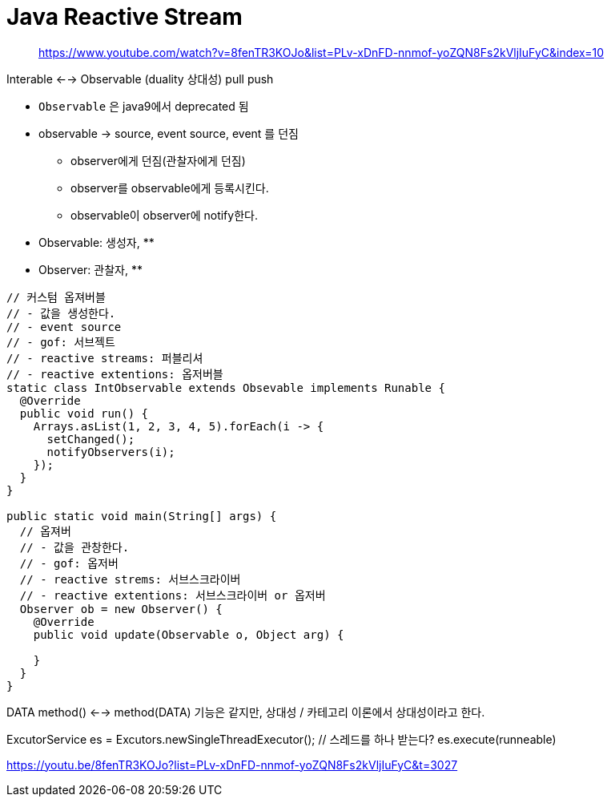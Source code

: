 = Java Reactive Stream

____
https://www.youtube.com/watch?v=8fenTR3KOJo&list=PLv-xDnFD-nnmof-yoZQN8Fs2kVljIuFyC&index=10
____


Interable <--> Observable (duality 상대성)
pull            push



* `Observable` 은 java9에서 deprecated 됨
* observable -> source, event source, event 를 던짐
** observer에게 던짐(관찰자에게 던짐)
** observer를 observable에게 등록시킨다.
** observable이 observer에 notify한다.
* Observable: 생성자, 
** 
* Observer: 관찰자, 
** 

[source, java]
----
// 커스텀 옵져버블
// - 값을 생성한다.
// - event source
// - gof: 서브젝트
// - reactive streams: 퍼블리셔
// - reactive extentions: 옵저버블
static class IntObservable extends Obsevable implements Runable {
  @Override
  public void run() {
    Arrays.asList(1, 2, 3, 4, 5).forEach(i -> {
      setChanged();
      notifyObservers(i);
    });
  }
}

public static void main(String[] args) {
  // 옵져버
  // - 값을 관창한다.
  // - gof: 옵저버
  // - reactive strems: 서브스크라이버
  // - reactive extentions: 서브스크라이버 or 옵저버
  Observer ob = new Observer() {
    @Override
    public void update(Observable o, Object arg) {
    
    }
  }
}
----

DATA method() <--> method(DATA)
기능은 같지만, 상대성 / 카테고리 이론에서 상대성이라고 한다.

ExcutorService es = Excutors.newSingleThreadExecutor(); // 스레드를 하나 받는다?
es.execute(runneable)

// 여기서부터 보기
https://youtu.be/8fenTR3KOJo?list=PLv-xDnFD-nnmof-yoZQN8Fs2kVljIuFyC&t=3027
